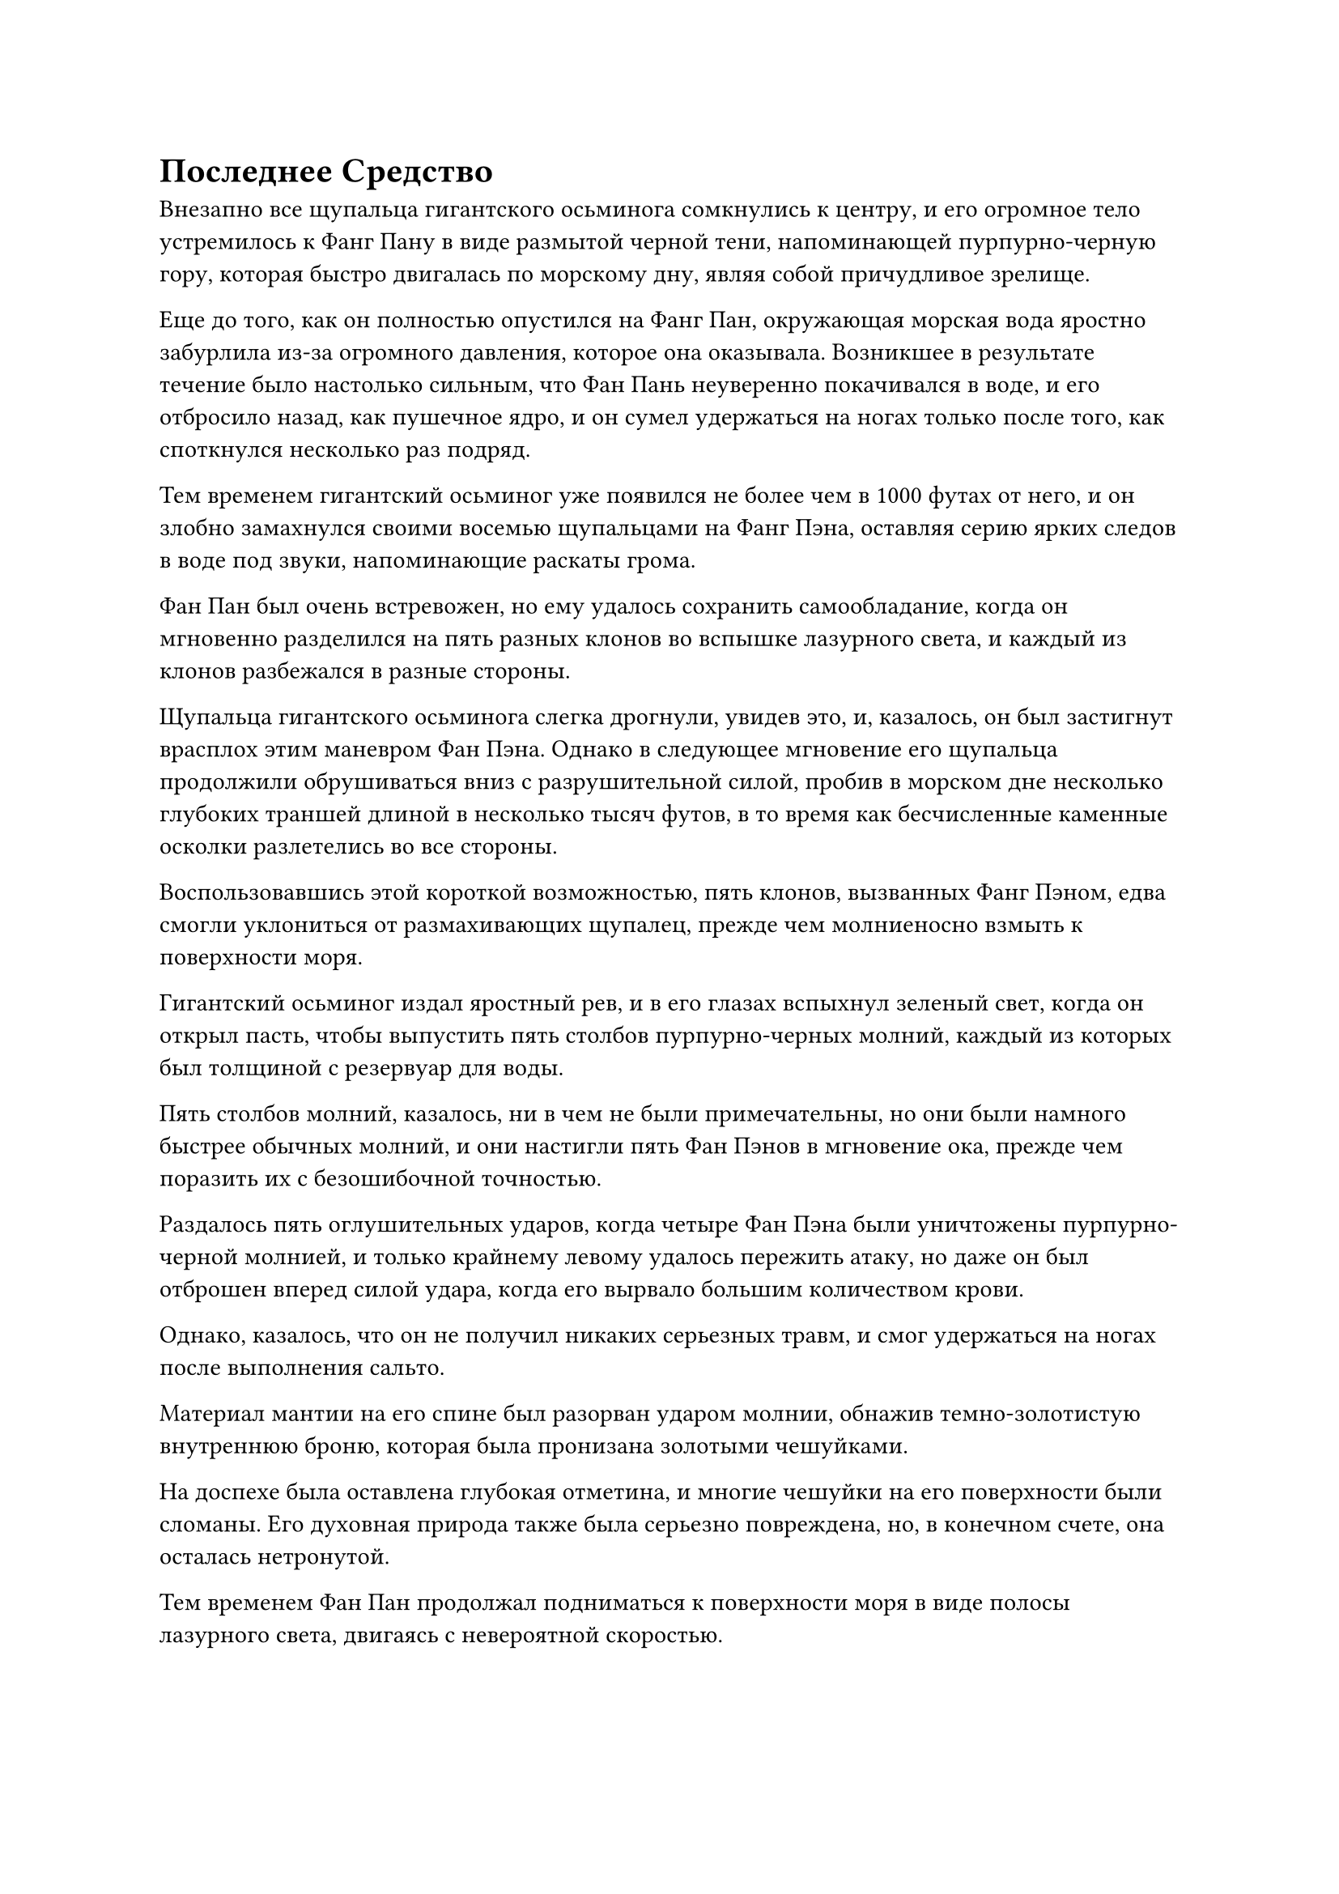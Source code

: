 = Последнее Средство
Внезапно все щупальца гигантского осьминога сомкнулись к центру, и его огромное тело устремилось к Фанг Пану в виде размытой черной тени, напоминающей пурпурно-черную гору, которая быстро двигалась по морскому дну, являя собой причудливое зрелище.

Еще до того, как он полностью опустился на Фанг Пан, окружающая морская вода яростно забурлила из-за огромного давления, которое она оказывала. Возникшее в результате течение было настолько сильным, что Фан Пань неуверенно покачивался в воде, и его отбросило назад, как пушечное ядро, и он сумел удержаться на ногах только после того, как споткнулся несколько раз подряд.

Тем временем гигантский осьминог уже появился не более чем в 1000 футах от него, и он злобно замахнулся своими восемью щупальцами на Фанг Пэна, оставляя серию ярких следов в воде под звуки, напоминающие раскаты грома.

Фан Пан был очень встревожен, но ему удалось сохранить самообладание, когда он мгновенно разделился на пять разных клонов во вспышке лазурного света, и каждый из клонов разбежался в разные стороны.

Щупальца гигантского осьминога слегка дрогнули, увидев это, и, казалось, он был застигнут врасплох этим маневром Фан Пэна. Однако в следующее мгновение его щупальца продолжили обрушиваться вниз с разрушительной силой, пробив в морском дне несколько глубоких траншей длиной в несколько тысяч футов, в то время как бесчисленные каменные осколки разлетелись во все стороны.

Воспользовавшись этой короткой возможностью, пять клонов, вызванных Фанг Пэном, едва смогли уклониться от размахивающих щупалец, прежде чем молниеносно взмыть к поверхности моря.

Гигантский осьминог издал яростный рев, и в его глазах вспыхнул зеленый свет, когда он открыл пасть, чтобы выпустить пять столбов пурпурно-черных молний, каждый из которых был толщиной с резервуар для воды.

Пять столбов молний, казалось, ни в чем не были примечательны, но они были намного быстрее обычных молний, и они настигли пять Фан Пэнов в мгновение ока, прежде чем поразить их с безошибочной точностью.

Раздалось пять оглушительных ударов, когда четыре Фан Пэна были уничтожены пурпурно-черной молнией, и только крайнему левому удалось пережить атаку, но даже он был отброшен вперед силой удара, когда его вырвало большим количеством крови.

Однако, казалось, что он не получил никаких серьезных травм, и смог удержаться на ногах после выполнения сальто.

Материал мантии на его спине был разорван ударом молнии, обнажив темно-золотистую внутреннюю броню, которая была пронизана золотыми чешуйками.

На доспехе была оставлена глубокая отметина, и многие чешуйки на его поверхности были сломаны. Его духовная природа также была серьезно повреждена, но, в конечном счете, она осталась нетронутой.

Тем временем Фан Пан продолжал подниматься к поверхности моря в виде полосы лазурного света, двигаясь с невероятной скоростью.

Гигантский осьминог издал еще один громоподобный рев ярости и вытянул свои щупальца, прежде чем с силой отдернуть их, бросившись вслед за полосой лазурного света в виде размытой черной тени.

Внутри моря его скорость была примерно такой же, как у Фан Пэна.

Они оба мгновенно исчезли вдали, поскольку погоня продолжалась, и бурлящая морская вода, оставленная после них, снова медленно успокоилась.

Только тогда Хань Ли вынырнул из траншеи на морском дне и бросил взгляд в том направлении, в котором скрылись Фан Пан и гигантский осьминог, с нерешительным выражением на лице.

Однако затем он быстро принял решение и начал лететь в том направлении в виде лазурной тени.

Казалось, что до этого момента его план был успешным, но он не был уверен, что морской зверь будет достаточно силен, чтобы преследовать Фанг Пэна до его смерти, поэтому он решил последовать за ними и закончить работу сам, если осьминог не сможет убить Фанг Пэна вместо него.

Скорость Хань Ли была намного ниже, чем у Фан Пэна и гигантского осьминога, и в этот момент они оба уже вышли за пределы его духовного сенсорного диапазона, но колебания бессмертной духовной силы, оставленные ими после себя, оставляли чрезвычайно четкий след, по которому можно было следовать.

Он шел по этому следу почти час, затем внезапно резко остановился.

Морская вода в нескольких сотнях километров впереди яростно бурлила, как будто ее довели до кипения, и в этом районе бушевали бесчисленные вихри. Даже с такого расстояния он все еще мог чувствовать омывающие его невероятно мощные потоки.

В центре всего этого хаоса находился гигантский шар света размером в несколько десятков километров с бесчисленными дугами фиолетовых молний и черным туманом, клубящимся вокруг него.

Молния и туман переплелись, образовав серию шаров пурпурно-черного света, прежде чем яростно взорваться, посылая огромную разрушительную энергию во все стороны.

Даже морское дно постоянно разрывалось, заставляя магму вытекать в воду.

Это царство духов... Нет, это не совсем то же самое. Вместо этого, похоже, это какая-то способность сферы, похожая на область духа.

Намек на затяжной страх появился в сердце Хань Ли, когда он почувствовал ужасающее духовное давление, высвобождаемое массивным шаром света.

Несмотря на то, что гигантский осьминог, которого он выманил, обладал поздней Истинной силой Стадии Бессмертия, казалось, что это был какой-то первобытный зверь, который еще не достиг высшего интеллекта. В противном случае, если бы он сразу же использовал эту способность домена, то Хань Ли тоже был бы охвачен ею.

Хань Ли лишь на мгновение задумался над этой мыслью, прежде чем отбросить ее, и слой голубого света появился в его глазах, когда он бросил взгляд на гигантский шар света, внутри которого он едва мог различить две фигуры, одна намного больше другой, сталкивающиеся снова и снова.

Более крупной из двух фигур, естественно, был гигантский осьминог. Он уменьшился со своего первоначального размера до менее чем 200 футов в высоту, что сделало его гораздо более подвижным, чем раньше, в то время как другой фигурой был не кто иной, как Фан Пан.

Скорость Фан Пэна, казалось, была сильно ограничена внутри светового шара, и он был в абсолютном невыгодном положении, постоянно отправляемый в полет снова и снова щупальцами гигантского осьминога.

В этот момент он, казалось, находился в крайне плачевном состоянии. Его лицо было бледным, волосы растрепаны, а лазурный свет вокруг его тела значительно потускнел.

Однако над его головой парил серебряный свиток, выпускающий бесчисленные серебряные руны, которые образовали вокруг него серебряный световой барьер. Под защитой светового барьера он смог избежать серьезных травм, несмотря на то, что его снова и снова отправляли в полет.

В очередной раз Фан Пан был отброшен в полет одним из размахивающих щупалец, и серебристый световой барьер беспорядочно замигал.

После такой долгой и затяжной битвы гигантский осьминог терял терпение, и он набрасывался своими щупальцами все быстрее и быстрее. В результате частота, с которой наносились удары по Фанг Пану, значительно возросла.

Это была ужасная ситуация. Учитывая его нынешнюю базу совершенствования, если он не сможет сбежать из этого пространства, похожего на царство духов, то он обязательно встретит свою кончину, как только бессмертное сокровище над его головой будет разбито.

Имея это в виду, его обида на Хань Ли только усилилась.

Прямо в этот момент дико размахивающие щупальца осьминога внезапно остановились на мгновение, и он резко открыл пасть, чтобы выпустить огромный поток чернил.

Фан Пан почувствовал, как до него донеслось отвратительное зловоние, и у него закружилась голова.

Он поспешно призвал на помощь свое духовное чутье, чтобы избавиться от головокружения, и в то же время серебряный свиток над ним начал излучать ослепительный свет.

Бесчисленные серебряные руны вырвались из свитка, образуя круглый серебряный щит света, который напоминал серебряную луну, защищавшую его сверху.

Раздался взрыв громкого шипения, когда столбы дыма поднялись от серебряного щита при соприкосновении с черными чернилами, и на его поверхности мгновенно образовались бесчисленные дыры.

Черные чернила потекли через отверстия на щите, продолжая литься дождем на Фан Пэна, который поспешно переключился на другую ручную печать и начал произносить заклинание.

Серебряный свиток мгновенно вспыхнул пламенем, и шары серебряного огня спустились с него, чтобы зажечь барьер серебряного света вокруг него.

Издалека казалось, что все тело Фан Бана превратилось в массивный серебряный огненный шар.

Как только черные чернила соприкоснулись с серебряным пламенем, первые мгновенно испарились, превратившись в клубы черного дыма.

Однако, прежде чем Фан Пан успел перевести дыхание, гигантский осьминог внезапно вытянул свои восемь щупалец, пока они не стали прямыми, как шомпол, и не стали похожи на восемь шестов, затем взмахнул ими в воздухе, посылая бесчисленные отростки посоха в сторону Фан Пана со всех сторон.

Раздалась череда оглушительных взрывов, и серебряный огненный шар начал сильно дрожать.

В то же время пламя на серебряном свитке над головой Фан Пэна быстро гасло, и было ясно, что долго это продолжаться не сможет.

"нет! Я отказываюсь умирать здесь!" Взревел Фан Пан, и внезапно ему, казалось, пришла в голову мысль, когда он протянул руку, чтобы достать лазурную таблетку.

Пилюля была размером всего с ноготь большого пальца, но она испускала необычайные колебания духовной силы и была испещрена бесчисленными крошечными лазурными рунами, в то время как над пилюлей появилось чрезвычайно живое изображение миниатюрного лазурного змея.

Эта пилюля называлась Пилюля Лазурного Змея, и он купил ее за чрезвычайно высокую цену, готовясь к своему последнему прорыву на стадию Истинного Бессмертия. Это не была пилюля дао, но она была ничуть не менее ценной, чем средняя пилюля дао первого уровня.

Он, естественно, не собирался пытаться совершить прорыв в этой ситуации.

Вместо этого он хотел воспользоваться одним из эффектов таблетки, который заключался в ее способности стимулировать скрытый потенциал потребителя, позволяя ему на короткое время достичь силы, намного превосходящей его базу культивирования. В результате можно было бы испытать, каково это - находиться на более высокой ступени совершенствования, тем самым значительно увеличивая свои шансы на успешный прорыв.

В этой отчаянной ситуации у Фан Паня не было другого выбора, кроме как принять таблетку.

Все его тело мгновенно начало излучать раскаленный лазурный свет, и его слабеющая аура быстро поднималась, быстро возвращаясь к своему прежнему пику, прежде чем продолжить набухать еще больше.

В это мгновение казалось, что весь скрытый потенциал в его теле был выдвинут на передний план.

Яростные колебания бессмертной духовной силы вырывались из его тела, в то время как лазурный свет танцевал на его коже подобно огню.

Более того, по всему его телу появилось около 20-30 ярких пятнышек лазурного света, которые меняли яркость, и они напоминали серию мигающих глаз.

Сразу же после этого еще одно пятнышко лазурного света внезапно загорелось на определенной части его тела.

В следующее мгновение все 24 пятнышка света засияли в унисон, как будто резонировали друг с другом, заставляя его ауру увеличиваться еще больше, до такой степени, что она начала достигать того же уровня, что и у монстра-осьминога.

Фан Пан злобно прикусил кончик собственного языка, затем выплюнул полный рот эссенции крови, которая растворилась в серебряном свитке над его головой.

Свиток уже был на грани уничтожения, но с этой инъекцией эссенции крови пламя, горевшее на его поверхности, внезапно оживилось, превратившись в огненный шар размером в несколько десятков футов.

Все серебряные руны вокруг Фан Паня также в бешенстве взметнулись вверх, прежде чем тоже слиться в огненный шар.

Сразу же после этого серебряный огненный шар поднялся к небесам, а затем взорвался с оглушительным грохотом.

Безграничный серебристый свет пронесся по воздуху во всех направлениях вместе с невероятно мощными ударными волнами, удерживая на расстоянии все выступы посоха, образованные щупальцами гигантского осьминога.

Фан Пан воспользовался этой возможностью, чтобы промелькнуть в воздухе размытой лазурной тенью, и его черная сабля уже снова появилась в его руке.

В мгновение ока он достиг края пространства, похожего на царство духов, затем вызвал семь идентичных клонов, и все они злобно набросились на него с черными саблями в руках.

Семь выступов черных сабель объединились в один, образовав массивный выступ сабли длиной около 10 000 футов, и он с разрушительной силой ударил по темно-фиолетовому световому барьеру впереди.

Темно-фиолетовый световой барьер беспорядочно вспыхнул, когда на его поверхности появилась огромная трещина, после чего весь световой барьер полностью взорвался.

Фанг Пан немедленно воспользовался этой возможностью, убегая от гигантского осьминога в виде полосы лазурного света.

Все это произошло всего за одну или две секунды, и к тому времени, когда гигантский осьминог пустился в погоню, Фан Пан уже исчез в далеком море.

#pagebreak()